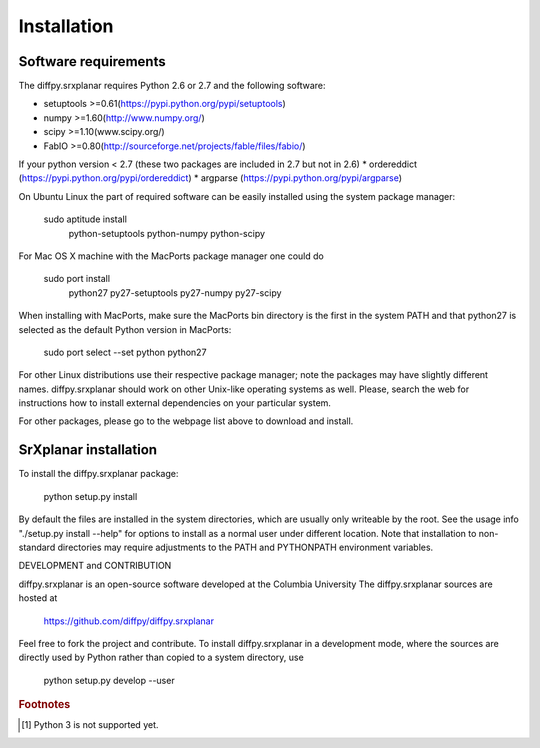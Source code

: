 Installation
========================================================================

.. index:: Software requirements

Software requirements
------------------------------------------------------------------------

The diffpy.srxplanar requires Python 2.6 or 2.7 and the following software:

* setuptools	>=0.61(https://pypi.python.org/pypi/setuptools)
* numpy       >=1.60(http://www.numpy.org/)
* scipy		>=1.10(www.scipy.org/)
* FabIO		>=0.80(http://sourceforge.net/projects/fable/files/fabio/)

If your python version < 2.7 (these two packages are included in 2.7 but not in 2.6)
* ordereddict	(https://pypi.python.org/pypi/ordereddict)
* argparse	(https://pypi.python.org/pypi/argparse)

On Ubuntu Linux the part of required software can be easily installed using
the system package manager:

    sudo aptitude install \
        python-setuptools python-numpy python-scipy
        
For Mac OS X machine with the MacPorts package manager one could do

    sudo port install \
        python27 py27-setuptools py27-numpy py27-scipy

When installing with MacPorts, make sure the MacPorts bin directory is the
first in the system PATH and that python27 is selected as the default
Python version in MacPorts:

    sudo port select --set python python27
    
For other Linux distributions use their respective package manager; note
the packages may have slightly different names. diffpy.srxplanar should work
on other Unix-like operating systems as well.  Please, search the
web for instructions how to install external dependencies on your particular
system.

For other packages, please go to the webpage list above to download and install. 

.. index:: SrXplanar installation

SrXplanar installation
------------------------------------------------------------------------

To install the diffpy.srxplanar package:

    python setup.py install

By default the files are installed in the system directories, which are
usually only writeable by the root.  See the usage info 
"./setup.py install --help" for options to install as a normal user under
different location.  Note that installation to non-standard directories may
require adjustments to the PATH and PYTHONPATH environment variables.

DEVELOPMENT and CONTRIBUTION

diffpy.srxplanar is an open-source software developed at the Columbia University
The diffpy.srxplanar sources are hosted at

    https://github.com/diffpy/diffpy.srxplanar

Feel free to fork the project and contribute.  To install diffpy.srxplanar
in a development mode, where the sources are directly used by Python
rather than copied to a system directory, use

    python setup.py develop --user

.. rubric:: Footnotes

.. [#fpy3] Python 3 is not supported yet.
